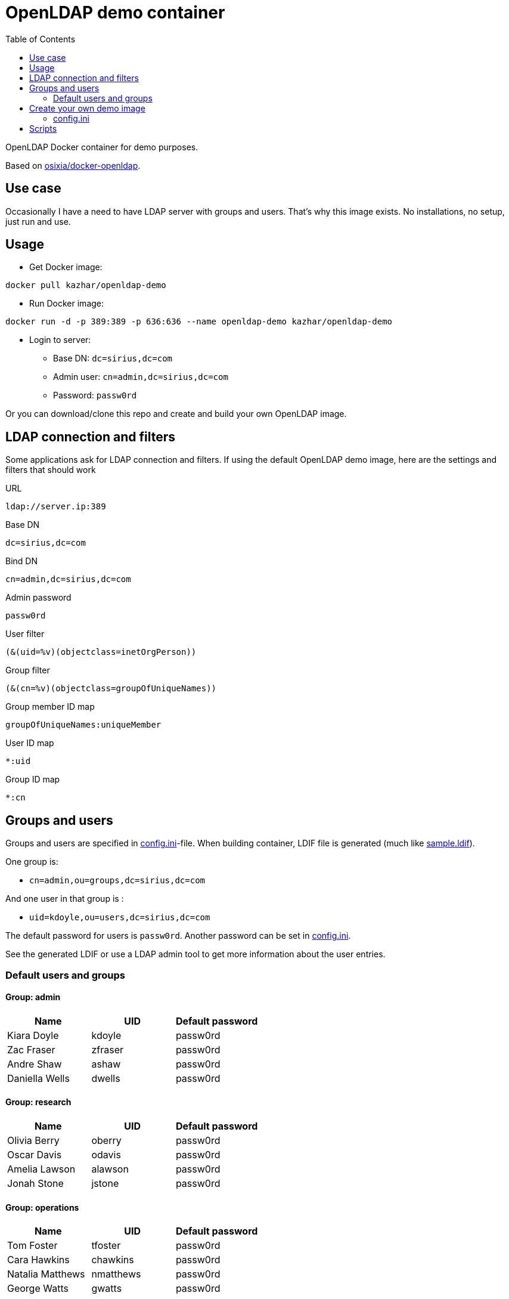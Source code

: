 = OpenLDAP demo container
:toc: left
:toc-title: Table of Contents

OpenLDAP Docker container for demo purposes.

Based on https://github.com/osixia/docker-openldap[osixia/docker-openldap].

== Use case

Occasionally I have a need to have LDAP server with groups and users. That's why this image exists. No installations, no setup, just run and use.

== Usage

* Get Docker image:
```
docker pull kazhar/openldap-demo
```
* Run Docker image: 
```
docker run -d -p 389:389 -p 636:636 --name openldap-demo kazhar/openldap-demo
```
* Login to server:
** Base DN: `dc=sirius,dc=com`
** Admin user: `cn=admin,dc=sirius,dc=com`
** Password: `passw0rd`

Or you can download/clone this repo and create and build your own OpenLDAP image.

== LDAP connection and filters

Some applications ask for LDAP connection and filters. If using the default OpenLDAP demo image, here are the settings and filters that should work

URL
```
ldap://server.ip:389
```

Base DN
```
dc=sirius,dc=com
```

Bind DN
```
cn=admin,dc=sirius,dc=com
```

Admin password
```
passw0rd
```

User filter
```
(&(uid=%v)(objectclass=inetOrgPerson))
```

Group filter
```
(&(cn=%v)(objectclass=groupOfUniqueNames))
```

Group member ID map 
```
groupOfUniqueNames:uniqueMember
```

User ID map
```
*:uid
```

Group ID map
```
*:cn
```

== Groups and users

Groups and users are specified in link:config.ini[config.ini]-file. When building container, LDIF file is generated (much like link:sample.ldif[sample.ldif]).

One group is:

- `cn=admin,ou=groups,dc=sirius,dc=com`

And one user in that group is :

- `uid=kdoyle,ou=users,dc=sirius,dc=com`

The default password for users is `passw0rd`. Another password can be set in link:config.ini[config.ini].

See the generated LDIF or use a LDAP admin tool to get more information about the user entries.

=== Default users and groups

==== Group: admin

|===
|Name |UID |Default password

|Kiara Doyle
|kdoyle
|passw0rd

|Zac Fraser
|zfraser
|passw0rd

|Andre Shaw
|ashaw
|passw0rd

|Daniella Wells
|dwells
|passw0rd

|===

==== Group: research

|===
|Name|UID |Default password

|Olivia Berry
|oberry
|passw0rd

|Oscar Davis
|odavis
|passw0rd

|Amelia Lawson
|alawson
|passw0rd

|Jonah Stone
|jstone
|passw0rd

|===

==== Group: operations

|===
|Name|UID |Default password

|Tom Foster
|tfoster
|passw0rd

|Cara Hawkins
|chawkins
|passw0rd

|Natalia Matthews
|nmatthews
|passw0rd

|George Watts
|gwatts
|passw0rd

|===

==== Group: marketing

|===
|Name|UID |Default password

|Hilary Banks
|hbanks
|hilary

|Mallory Keaton
|mkeaton
|mkeaton

|Ed Norton
|mkeaton
|pwd

|Michael Scott
|mscott
|scott

|===

== Create your own demo image

In order to create your own OpenLDAP image with custom domain and users, edit link:config.ini[config.ini] and then build a new OpenLDAP image.

* Edit link:config.ini[config.ini].
* Build image:
```
docker build -t my-openldap .
```
* Start:
```
docker run -it --rm -p 389:389 -p 636:636 --name my-openldap my-openldap
```

=== config.ini

link:config.ini[config.ini] include settings like organization name, domain and users/groups. Modify them as required.

link:config.ini[config.ini] includes also key `useRandomOrganizationAndUsers`. If the values is `yes`, random organization and users are created when building the container.

In order to view generated organization and users, the build process adds _config.ini_ and _settings.txt_ files to the root of container filesystem.

* View _settings.txt_, including base DN, bind DN and filters:
```
docker exec my-openldap cat /settings.txt
```
* View _generated.ldif_, including users and passwords:
```
docker exec my-openldap cat /generated.ldif
```
* View _config.ini_, used to build the image:
```
docker exec my-openldap cat /config.ini
```

== Scripts

link:scripts/[scripts]-directory includes some scripts that can be used to search LDAP by userid, last name, package files for offline distribution and others.


